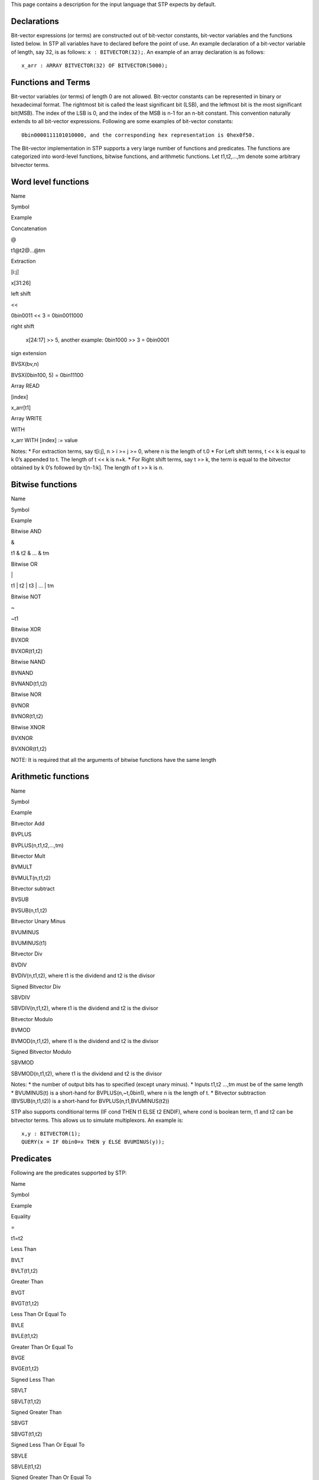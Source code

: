 This page contains a description for the input language that STP expects
by default.

Declarations
============

Bit-vector expressions (or terms) are constructed out of bit-vector
constants, bit-vector variables and the functions listed below. In STP
all variables have to declared before the point of use. An example
declaration of a bit-vector variable of length, say 32, is as follows:
``x : BITVECTOR(32);``. An example of an array declaration is as
follows:

::

    x_arr : ARRAY BITVECTOR(32) OF BITVECTOR(5000);

Functions and Terms
===================

Bit-vector variables (or terms) of length 0 are not allowed. Bit-vector
constants can be represented in binary or hexadecimal format. The
rightmost bit is called the least significant bit (LSB), and the
leftmost bit is the most significant bit(MSB). The index of the LSB is
0, and the index of the MSB is n-1 for an n-bit constant. This
convention naturally extends to all bit-vector expressions. Following
are some examples of bit-vector constants:

::

    0bin0000111101010000, and the corresponding hex representation is 0hex0f50.

The Bit-vector implementation in STP supports a very large number of
functions and predicates. The functions are categorized into word-level
functions, bitwise functions, and arithmetic functions. Let t1,t2,…,tm
denote some arbitrary bitvector terms.

Word level functions
====================

.. raw:: html

   <table class="zab1">

.. raw:: html

   <tr>

.. raw:: html

   <th>

Name

.. raw:: html

   </th>

.. raw:: html

   <th>

Symbol

.. raw:: html

   </th>

.. raw:: html

   <th>

Example

.. raw:: html

   </th>

.. raw:: html

   </tr>

.. raw:: html

   <tr>

.. raw:: html

   <td>

Concatenation

.. raw:: html

   </td>

.. raw:: html

   <td>

@

.. raw:: html

   </td>

.. raw:: html

   <td>

t1@t2@…@tm

.. raw:: html

   </td>

.. raw:: html

   </tr>

.. raw:: html

   <tr>

.. raw:: html

   <td>

Extraction

.. raw:: html

   </td>

.. raw:: html

   <td>

[i:j]

.. raw:: html

   </td>

.. raw:: html

   <td>

x[31:26]

.. raw:: html

   </td>

.. raw:: html

   </tr>

.. raw:: html

   <tr>

.. raw:: html

   <td>

left shift

.. raw:: html

   </td>

.. raw:: html

   <td>

<<

.. raw:: html

   </td>

.. raw:: html

   <td>

0bin0011 << 3 = 0bin0011000

.. raw:: html

   </td>

.. raw:: html

   </tr>

.. raw:: html

   <tr>

.. raw:: html

   <td>

right shift

.. raw:: html

   </td>

.. raw:: html

   <td>

..

        .. raw:: html

           </td>

        .. raw:: html

           <td>

        x[24:17] >> 5, another example: 0bin1000 >> 3 = 0bin0001

        .. raw:: html

           </td>

        .. raw:: html

           </tr>

.. raw:: html

   <tr>

.. raw:: html

   <td>

sign extension

.. raw:: html

   </td>

.. raw:: html

   <td>

BVSX(bv,n)

.. raw:: html

   </td>

.. raw:: html

   <td>

BVSX(0bin100, 5) = 0bin11100

.. raw:: html

   </td>

.. raw:: html

   </tr>

.. raw:: html

   <tr>

.. raw:: html

   <td>

Array READ

.. raw:: html

   </td>

.. raw:: html

   <td>

[index]

.. raw:: html

   </td>

.. raw:: html

   <td>

x_arr[t1]

.. raw:: html

   </td>

.. raw:: html

   </tr>

.. raw:: html

   <tr>

.. raw:: html

   <td>

Array WRITE

.. raw:: html

   </td>

.. raw:: html

   <td>

WITH

.. raw:: html

   </td>

.. raw:: html

   <td>

x_arr WITH [index] := value

.. raw:: html

   </td>

.. raw:: html

   </tr>

.. raw:: html

   </table class="zab1">

Notes: \* For extraction terms, say t[i:j], n > i >= j >= 0, where n is
the length of t.0 \* For Left shift terms, t << k is equal to k 0’s
appended to t. The length of t << k is n+k. \* For Right shift terms,
say t >> k, the term is equal to the bitvector obtained by k 0’s
followed by t[n-1:k]. The length of t >> k is n.

Bitwise functions
=================

.. raw:: html

   <table class="zab1">

.. raw:: html

   <tr>

.. raw:: html

   <th>

Name

.. raw:: html

   </th>

.. raw:: html

   <th>

Symbol

.. raw:: html

   </th>

.. raw:: html

   <th>

Example

.. raw:: html

   </th>

.. raw:: html

   </tr>

.. raw:: html

   <tr>

.. raw:: html

   <td>

Bitwise AND

.. raw:: html

   </td>

.. raw:: html

   <td>

&

.. raw:: html

   </td>

.. raw:: html

   <td>

t1 & t2 & … & tm

.. raw:: html

   </td>

.. raw:: html

   </tr>

.. raw:: html

   <tr>

.. raw:: html

   <td>

Bitwise OR

.. raw:: html

   </td>

.. raw:: html

   <td>

\|

.. raw:: html

   </td>

.. raw:: html

   <td>

t1 \| t2 \| t3 \| … \| tm

.. raw:: html

   </td>

.. raw:: html

   </tr>

.. raw:: html

   <tr>

.. raw:: html

   <td>

Bitwise NOT

.. raw:: html

   </td>

.. raw:: html

   <td>

~

.. raw:: html

   </td>

.. raw:: html

   <td>

~t1

.. raw:: html

   </td>

.. raw:: html

   </tr>

.. raw:: html

   <tr>

.. raw:: html

   <td>

Bitwise XOR

.. raw:: html

   </td>

.. raw:: html

   <td>

BVXOR

.. raw:: html

   </td>

.. raw:: html

   <td>

BVXOR(t1,t2)

.. raw:: html

   </td>

.. raw:: html

   </tr>

.. raw:: html

   <tr>

.. raw:: html

   <td>

Bitwise NAND

.. raw:: html

   </td>

.. raw:: html

   <td>

BVNAND

.. raw:: html

   </td>

.. raw:: html

   <td>

BVNAND(t1,t2)

.. raw:: html

   </td>

.. raw:: html

   </tr>

.. raw:: html

   <tr>

.. raw:: html

   <td>

Bitwise NOR

.. raw:: html

   </td>

.. raw:: html

   <td>

BVNOR

.. raw:: html

   </td>

.. raw:: html

   <td>

BVNOR(t1,t2)

.. raw:: html

   </td>

.. raw:: html

   </tr>

.. raw:: html

   <tr>

.. raw:: html

   <td>

Bitwise XNOR

.. raw:: html

   </td>

.. raw:: html

   <td>

BVXNOR

.. raw:: html

   </td>

.. raw:: html

   <td>

BVXNOR(t1,t2)

.. raw:: html

   </td>

.. raw:: html

   </tr>

.. raw:: html

   </table class="zab1">

NOTE: It is required that all the arguments of bitwise functions have
the same length

Arithmetic functions
====================

.. raw:: html

   <table class="zab1">

.. raw:: html

   <tr>

.. raw:: html

   <th>

Name

.. raw:: html

   </th>

.. raw:: html

   <th>

Symbol

.. raw:: html

   </th>

.. raw:: html

   <th>

Example

.. raw:: html

   </th>

.. raw:: html

   </tr>

.. raw:: html

   </tr>

.. raw:: html

   <td>

Bitvector Add

.. raw:: html

   </td>

.. raw:: html

   <td>

BVPLUS

.. raw:: html

   </td>

.. raw:: html

   <td>

BVPLUS(n,t1,t2,…,tm)

.. raw:: html

   </td>

.. raw:: html

   </tr>

.. raw:: html

   </tr>

.. raw:: html

   <td>

Bitvector Mult

.. raw:: html

   </td>

.. raw:: html

   <td>

BVMULT

.. raw:: html

   </td>

.. raw:: html

   <td>

BVMULT(n,t1,t2)

.. raw:: html

   </td>

.. raw:: html

   </tr>

.. raw:: html

   </tr>

.. raw:: html

   <td>

Bitvector subtract

.. raw:: html

   </td>

.. raw:: html

   <td>

BVSUB

.. raw:: html

   </td>

.. raw:: html

   <td>

BVSUB(n,t1,t2)

.. raw:: html

   </td>

.. raw:: html

   </tr>

.. raw:: html

   </tr>

.. raw:: html

   <td>

Bitvector Unary Minus

.. raw:: html

   </td>

.. raw:: html

   <td>

BVUMINUS

.. raw:: html

   </td>

.. raw:: html

   <td>

BVUMINUS(t1)

.. raw:: html

   </td>

.. raw:: html

   </tr>

.. raw:: html

   </tr>

.. raw:: html

   <td>

Bitvector Div

.. raw:: html

   </td>

.. raw:: html

   <td>

BVDIV

.. raw:: html

   </td>

.. raw:: html

   <td>

BVDIV(n,t1,t2), where t1 is the dividend and t2 is the divisor

.. raw:: html

   </td>

.. raw:: html

   </tr>

.. raw:: html

   </tr>

.. raw:: html

   <td>

Signed Bitvector Div

.. raw:: html

   </td>

.. raw:: html

   <td>

SBVDIV

.. raw:: html

   </td>

.. raw:: html

   <td>

SBVDIV(n,t1,t2), where t1 is the dividend and t2 is the divisor

.. raw:: html

   </td>

.. raw:: html

   </tr>

.. raw:: html

   </tr>

.. raw:: html

   <td>

Bitvector Modulo

.. raw:: html

   </td>

.. raw:: html

   <td>

BVMOD

.. raw:: html

   </td>

.. raw:: html

   <td>

BVMOD(n,t1,t2), where t1 is the dividend and t2 is the divisor

.. raw:: html

   </td>

.. raw:: html

   </tr>

.. raw:: html

   </tr>

.. raw:: html

   <td>

Signed Bitvector Modulo

.. raw:: html

   </td>

.. raw:: html

   <td>

SBVMOD

.. raw:: html

   </td>

.. raw:: html

   <td>

SBVMOD(n,t1,t2), where t1 is the dividend and t2 is the divisor

.. raw:: html

   </td>

.. raw:: html

   </tr>

.. raw:: html

   </table class="zab1">

Notes: \* the number of output bits has to specified (except unary
minus). \* Inputs t1,t2 …,tm must be of the same length \* BVUMINUS(t)
is a short-hand for BVPLUS(n,~t,0bin1), where n is the length of t. \*
Bitvector subtraction (BVSUB(n,t1,t2)) is a short-hand for
BVPLUS(n,t1,BVUMINUS(t2))

STP also supports conditional terms (IF cond THEN t1 ELSE t2 ENDIF),
where cond is boolean term, t1 and t2 can be bitvector terms. This
allows us to simulate multiplexors. An example is:

::

    x,y : BITVECTOR(1);
    QUERY(x = IF 0bin0=x THEN y ELSE BVUMINUS(y));

Predicates
==========

Following are the predicates supported by STP:

.. raw:: html

   <table class="zab1">

.. raw:: html

   <tr>

.. raw:: html

   <th>

Name

.. raw:: html

   </th>

.. raw:: html

   <th>

Symbol

.. raw:: html

   </th>

.. raw:: html

   <th>

Example

.. raw:: html

   </th>

.. raw:: html

   </tr>

.. raw:: html

   <tr>

.. raw:: html

   <td>

Equality

.. raw:: html

   </td>

.. raw:: html

   <td>

=

.. raw:: html

   </td>

.. raw:: html

   <td>

t1=t2

.. raw:: html

   </td>

.. raw:: html

   </tr>

.. raw:: html

   <tr>

.. raw:: html

   <td>

Less Than

.. raw:: html

   </td>

.. raw:: html

   <td>

BVLT

.. raw:: html

   </td>

.. raw:: html

   <td>

BVLT(t1,t2)

.. raw:: html

   </td>

.. raw:: html

   </tr>

.. raw:: html

   <tr>

.. raw:: html

   <td>

Greater Than

.. raw:: html

   </td>

.. raw:: html

   <td>

BVGT

.. raw:: html

   </td>

.. raw:: html

   <td>

BVGT(t1,t2)

.. raw:: html

   </td>

.. raw:: html

   </tr>

.. raw:: html

   <tr>

.. raw:: html

   <td>

Less Than Or Equal To

.. raw:: html

   </td>

.. raw:: html

   <td>

BVLE

.. raw:: html

   </td>

.. raw:: html

   <td>

BVLE(t1,t2)

.. raw:: html

   </td>

.. raw:: html

   </tr>

.. raw:: html

   <tr>

.. raw:: html

   <td>

Greater Than Or Equal To

.. raw:: html

   </td>

.. raw:: html

   <td>

BVGE

.. raw:: html

   </td>

.. raw:: html

   <td>

BVGE(t1,t2)

.. raw:: html

   </td>

.. raw:: html

   </tr>

.. raw:: html

   <tr>

.. raw:: html

   <td>

Signed Less Than

.. raw:: html

   </td>

.. raw:: html

   <td>

SBVLT

.. raw:: html

   </td>

.. raw:: html

   <td>

SBVLT(t1,t2)

.. raw:: html

   </td>

.. raw:: html

   </tr>

.. raw:: html

   <tr>

.. raw:: html

   <td>

Signed Greater Than

.. raw:: html

   </td>

.. raw:: html

   <td>

SBVGT

.. raw:: html

   </td>

.. raw:: html

   <td>

SBVGT(t1,t2)

.. raw:: html

   </td>

.. raw:: html

   </tr>

.. raw:: html

   <tr>

.. raw:: html

   <td>

Signed Less Than Or Equal To

.. raw:: html

   </td>

.. raw:: html

   <td>

SBVLE

.. raw:: html

   </td>

.. raw:: html

   <td>

SBVLE(t1,t2)

.. raw:: html

   </td>

.. raw:: html

   </tr>

.. raw:: html

   <tr>

.. raw:: html

   <td>

Signed Greater Than Or Equal To

.. raw:: html

   </td>

.. raw:: html

   <td>

SBVGE

.. raw:: html

   </td>

.. raw:: html

   <td>

SBVGE(t1,t2)

.. raw:: html

   </td>

.. raw:: html

   </tr>

.. raw:: html

   </table class="zab1">

Note:STP requires that in atomic formulas such as x=y, x and y are
expressions of the same length. STP accepts Boolean combination of
atomic formulas.

Comments
========

Any line whose first character is % is a comment.

Some Examples
=============

Example 1 illustrates the use of arithmetic, word-level and bitwise NOT
operations:

::

    x : BITVECTOR(5);
    y : BITVECTOR(4);
    yy : BITVECTOR(3);
    QUERY(
     BVPLUS(9, x@0bin0000, (0bin000@(~y)@0bin11))[8:4] = BVPLUS(5, x, 0bin000@~(y[3:2]))
    );

Example 2 illustrates the use of arithmetic, word-level and multiplexor
terms:

::

    bv : BITVECTOR(10);
    a : BOOLEAN;
    QUERY(
    0bin01100000[5:3]=(0bin1111001@bv[0:0])[4:2]
    AND
    0bin1@(IF a THEN 0bin0 ELSE 0bin1 ENDIF)=(IF a THEN 0bin110 ELSE 0bin011 ENDIF)[1:0]
    );

Example 3 illustrates the use of bitwise operations:

::

    x, y, z, t, q : BITVECTOR(1024);

    ASSERT(x=~x);
    ASSERT(x&y&t&z&q = x);
    ASSERT(x|y = t);
    ASSERT(BVXOR(x,~x)=t);
    QUERY(FALSE);

Example 4 illustrates the use of predicates and all the arithmetic
operations:

::

    x, y : BITVECTOR(8);
    ASSERT(x=0hex05);
    ASSERT(y = 0bin00000101);
    QUERY(
    BVMULT(8,x,y)=BVMULT(8,y,x)
    AND
    NOT(BVLT(x,y))
    AND
    BVLE(BVSUB(8,x,y), BVPLUS(8, x, BVUMINUS(x)))
    AND
    x = BVSUB(8, BVUMINUS(x), BVPLUS(8, x,0hex01))
    );

Example 5 illustrates the use of shift functions

::

    x, y : BITVECTOR(8);
    z, t : BITVECTOR(12);

    ASSERT(x=0hexff);
    ASSERT(z=0hexff0);
    QUERY(z = x << 4);

For invalid inputs, the COUNTEREXAMPLE command can be used to generate
appropriate counterexamples. The generated counter example is
essentially a bitwise assignment to the variables in the input.
